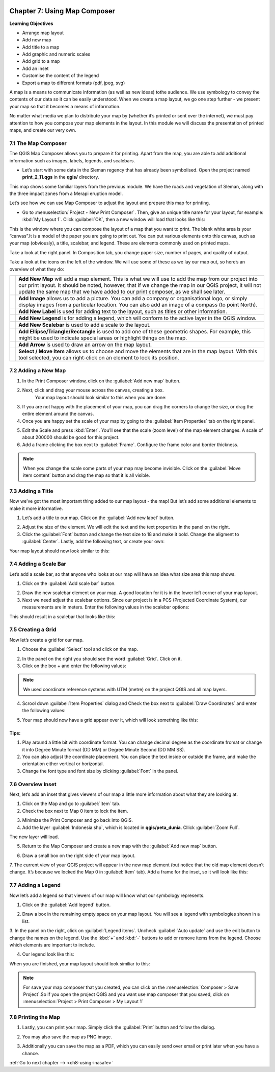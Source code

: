 .. image:: /static/training/qgis/1_000.*

..  _ch7-using-map-composer:

Chapter 7: Using Map Composer
==============================

**Learning Objectives**

-  Arrange map layout
-  Add new map
-  Add title to a map
-  Add graphic and numeric scales
-  Add grid to a map
-  Add an inset
-  Customise the content of the legend
-  Export a map to different formats (pdf, jpeg, svg)

A map is a means to communicate information (as well as new ideas) tothe audience. We use symbology to convey the contents of our data so it can be easily understood.
When we create a map layout, we go one step further - we present your map so that it becomes a means of information.

No matter what media we plan to distribute your map by (whether it’s printed or sent over the internet), we must pay attention to how you compose your map elements in the layout.
In this module we will discuss the presentation of printed maps, and create our very own.

7.1 The Map Composer
---------------------

The QGIS Map Composer allows you to prepare it for printing. Apart from the map, you are able to add additional information such as images, labels, legends, and scalebars.

-  Let’s start with some data in the Sleman regency that has already been symbolised. Open the project named **print\_2\_11.qgs** in the **qgis/** directory.

.. image:: /static/training/qgis/7_001.*
   :align: center

This map shows some familiar layers from the previous module. We have the roads and vegetation of Sleman, along with the three impact zones from a Merapi eruption model.

Let’s see how we can use Map Composer to adjust the layout and prepare this map for printing.

-  Go to :menuselection:`Project ‣ New Print Composer`. Then, give an unique title name for your layout, for example: :kbd:`My Layout 1`. Click :guilabel:`OK`, then a new window will load that looks like this:

.. image:: /static/training/qgis/7_002.*
   :align: center

This is the window where you can compose the layout of a map that you want to print. The blank white area is your “canvas”.It is a model of the paper you are going to print out. 
You can put various elements onto this canvas, such as your map (obviously), a title, scalebar, and legend. These are elements commonly used on printed maps.

Take a look at the right panel. In Composition tab, you change paper size, number of pages, and quality of output.

.. image:: /static/training/qgis/7_003.*
   :align: center

Take a look at the icons on the left of the window. We will use some of these as we lay our map out, so here’s an overview of what they do:

+------------------------------------------+--------------------------------------------------------------+
| .. image:: /static/training/qgis/7_004.* | **Add New Map** will add a map element. This is what we will |
|                                          | use to add the map from our project into our print layout. It|
|                                          | should be noted, however, that if we change the map in our   |
|                                          | QGIS project, it will not update the same map that we have   |
|                                          | added to our print composer, as we shall see later.          |
+------------------------------------------+--------------------------------------------------------------+
| .. image:: /static/training/qgis/7_005.* | **Add Image** allows us to add a picture. You can add        |
|                                          | a company or organisational logo, or simply display images   |
|                                          | from a particular location. You can also add an image of     |
|                                          | a compass (to point North).                                  |
+------------------------------------------+--------------------------------------------------------------+
| .. image:: /static/training/qgis/7_006.* | **Add New Label** is used for adding text to the layout,     |
|                                          | such as titles or other information.                         |
+------------------------------------------+--------------------------------------------------------------+
| .. image:: /static/training/qgis/7_007.* | **Add New Legend** is for adding a legend,                   |
|                                          | which will conform to the active layer in the QGIS window.   |
+------------------------------------------+--------------------------------------------------------------+
| .. image:: /static/training/qgis/7_008.* | **Add New Scalebar** is used to add a scale to the layout.   |
+------------------------------------------+--------------------------------------------------------------+
| .. image:: /static/training/qgis/7_009.* | **Add Ellipse/Triangle/Rectangle** is used to add            |
|                                          | one of these geometric shapes. For example,                  |
|                                          | this might be used to indicate special areas or              |
|                                          | highlight things on the map.                                 |
+------------------------------------------+--------------------------------------------------------------+
| .. image:: /static/training/qgis/7_010.* | **Add Arrow** is used to draw an arrow on the map layout.    |
+------------------------------------------+--------------------------------------------------------------+
| .. image:: /static/training/qgis/7_011.* | **Select / Move Item** allows us to choose and move          |
|                                          | the elements that are in the map layout.                     |
|                                          | With this tool selected, you can right-click on              |
|                                          | an element to lock its position.                             |
+------------------------------------------+--------------------------------------------------------------+

7.2 Adding a New Map
---------------------

1. In the Print Composer window, click on the :guilabel:`Add new map` button.

.. image:: /static/training/qgis/7_004.*
   :align: center

2. Next, click and drag your mouse across the canvas, creating a box.
    Your map layout should look similar to this when you are done:

.. image:: /static/training/qgis/7_012.*
    :align: center

3. If you are not happy with the placement of your map, you can drag the corners to change the size, or drag the entire element around the canvas.

4. Once you are happy set the scale of your map by going to the :guilabel:`Item Properties` tab on the right panel.

.. image:: /static/training/qgis/7_013.*
   :align: center

5. Edit the Scale and press :kbd:`Enter`. You’ll see that the scale (zoom level) of the map element changes. A scale of about 200000 should be good for this project.

6. Add a frame clicking the box next to :guilabel:`Frame`. Configure the frame color and border thickness.

.. image:: /static/training/qgis/7_014.*
   :align: center


.. note :: When you change the scale some parts of your map may become invisible. Click on the :guilabel:`Move item content` button and drag the map so that it is all visible.

.. image:: /static/training/qgis/7_033.*
   :align: center


7.3 Adding a Title
-------------------

Now we’ve got the most important thing added to our map layout - the map! But let’s add some additional elements to make it more informative.

1. Let’s add a title to our map. Click on the :guilabel:`Add new label` button.

.. image:: /static/training/qgis/7_006.*
   :align: center

2. Adjust the size of the element. We will edit the text and the text properties in the panel on the right.

3. Click the :guilabel:`Font` button and change the text size to 18 and make it bold. Change the aligment to :guilabel:`Center`. Lastly, add the following text, or create your own:

.. image:: /static/training/qgis/7_015.*
   :align: center


.. image:: /static/training/qgis/7_016.*
   :align: center

Your map layout should now look similar to this:

.. image:: /static/training/qgis/7_017.*
   :align: center


7.4 Adding a Scale Bar
-----------------------

Let’s add a scale bar, so that anyone who looks at our map will have an idea what size area this map shows.

1. Click on the :guilabel:`Add scale bar` button.

.. image:: /static/training/qgis/7_008.*
   :align: center

2. Draw the new scalebar element on your map. A good location for it is in the lower left corner of your map layout.

3. Next we need adjust the scalebar options. Since our project is in a PCS (Projected Coordinate System), our measurements are in meters. Enter the following values in the scalebar options:

.. image:: /static/training/qgis/7_018.*
   :align: center

This should result in a scalebar that looks like this:

.. image:: /static/training/qgis/7_019.*
   :align: center


7.5 Creating a Grid
--------------------

Now let’s create a grid for our map.

1. Choose the :guilabel:`Select` tool and click on the map.

.. image:: /static/training/qgis/7_011.*
   :align: center

2. In the panel on the right you should see the word :guilabel:`Grid`. Click on it.

3. Click on the box + and enter the following values:

.. image:: /static/training/qgis/7_020.*
   :align: center

.. note :: We used coordinate reference systems with UTM (metre) on the project QGIS and all map layers.

4. Scrool down :guilabel:`Item Properties` dialog and Check the box next to :guilabel:`Draw Coordinates` and enter the following values:

.. image:: /static/training/qgis/7_021.*
   :align: center

5. Your map should now have a grid appear over it, which will look something like this:

.. image:: /static/training/qgis/7_022.*
   :align: center


Tips:
......

1. Play around a little bit with coordinate format. You can change decimal degree as the coordinate fromat or change it into Degree Minute format (DD MM) or Degree Minute Second (DD MM SS).

2. You can also adjust the coordinate placement. You can place the text inside or outside the frame, and make the orientation either vertical or horizontal.

3. Change the font type and font size by clicking :guilabel:`Font` in the panel.


7.6 Overview Inset
-------------------

Next, let’s add an inset that gives viewers of our map a little more information about what they are looking at.

1. Click on the Map and go to :guilabel:`Item` tab.

2. Check the box next to Map 0 item to lock the item.

.. image:: /static/training/qgis/7_023.*
   :align: center

3. Minimize the Print Composer and go back into QGIS.

4. Add the layer :guilabel:`Indonesia.shp`, which is located in **qgis/peta\_dunia**. Cllick :guilabel:`Zoom Full`.

.. image:: /static/training/qgis/7_024.*
   :align: center

The new layer will load.

.. image:: /static/training/qgis/7_025.*
   :align: center

5. Return to the Map Composer and create a new map with the :guilabel:`Add new map` button.

.. image:: /static/training/qgis/7_004.*
   :align: center

6. Draw a small box on the right side of your map layout.

7. The current view of your QGIS project will appear in the new map element (but notice that the old map element doesn’t change. It’s because we locked the Map 0 in :guilabel:`Item` tab). 
Add a frame for the inset, so it will look like this:

.. image:: /static/training/qgis/7_026.*
   :align: center


7.7 Adding a Legend
--------------------

Now let’s add a legend so that viewers of our map will know what our symbology represents.

1. Click on the :guilabel:`Add legend` button.

.. image:: /static/training/qgis/7_008.*
   :align: center

2. Draw a box in the remaining empty space on your map layout. You will see a legend with symbologies shown in a list.

3. In the panel on the right, click on :guilabel:`Legend items`. Uncheck :guilabel:`Auto update` and use the edit button to change the names on the legend. Use the :kbd:`+` and :kbd:`-` buttons to add or remove items from the legend.
Choose which elements are important to include.

.. image:: /static/training/qgis/7_027.*
   :align: center

4.  Our legend look like this:

.. image:: /static/training/qgis/7_028.*
   :align: center

When you are finished, your map layout should look similiar to this:

.. image:: /static/training/qgis/7_029.*
   :align: center


.. note :: For save your map composer that you created, you can click on the :menuselection:`Composer > Save Project`.So if you open the project QGIS and you want use map composer that you saved, click on :menuselection:`Project > Print Composer > My Layout 1`


7.8 Printing the Map
--------------------

1. Lastly, you can print your map. Simply click the :guilabel:`Print` button and follow the dialog.

.. image:: /static/training/qgis/7_030.*
   :align: center

2. You may also save the map as PNG image.

.. image:: /static/training/qgis/7_031.*
   :align: center

3. Additionally you can save the map as a PDF, which you can easily send over email or print later when you have a chance.

.. image:: /static/training/qgis/7_032.*
   :align: center

:ref:`Go to next chapter --> <ch8-using-inasafe>`